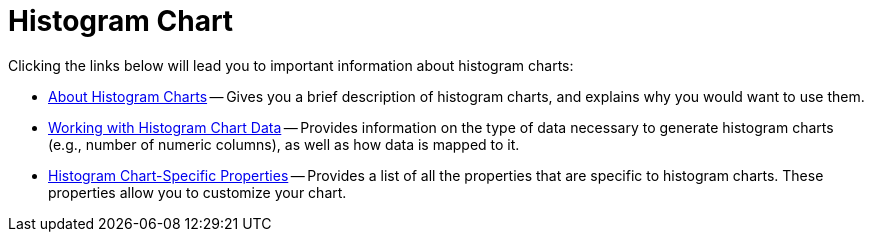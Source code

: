 ﻿////

|metadata|
{
    "name": "chart-histogram-chart",
    "controlName": ["{WawChartName}"],
    "tags": [],
    "guid": "{0608E8A8-5447-4514-AA46-603E1926A060}",  
    "buildFlags": [],
    "createdOn": "0001-01-01T00:00:00Z"
}
|metadata|
////

= Histogram Chart

Clicking the links below will lead you to important information about histogram charts:

* link:chart-about-2d-histogram-charts.html[About Histogram Charts] -- Gives you a brief description of histogram charts, and explains why you would want to use them.
* link:chart-working-with-histogram-chart-data.html[Working with Histogram Chart Data] -- Provides information on the type of data necessary to generate histogram charts (e.g., number of numeric columns), as well as how data is mapped to it.
* link:chart-histogram-chart-specific-properties.html[Histogram Chart-Specific Properties] -- Provides a list of all the properties that are specific to histogram charts. These properties allow you to customize your chart.